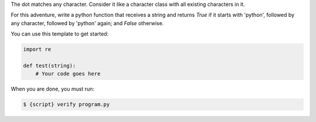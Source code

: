 The dot matches any character. Consider it like a character class with all
existing characters in it.

For this adventure, write a python function that receives a string and
returns `True` if it starts with 'python', followed by any character,
followed by 'python' again; and `False` otherwise.

You can use this template to get started:

.. sourcecode:: python

    import re

    def test(string):
        # Your code goes here

When you are done, you must run:

.. sourcecode:: bash

    $ {script} verify program.py
